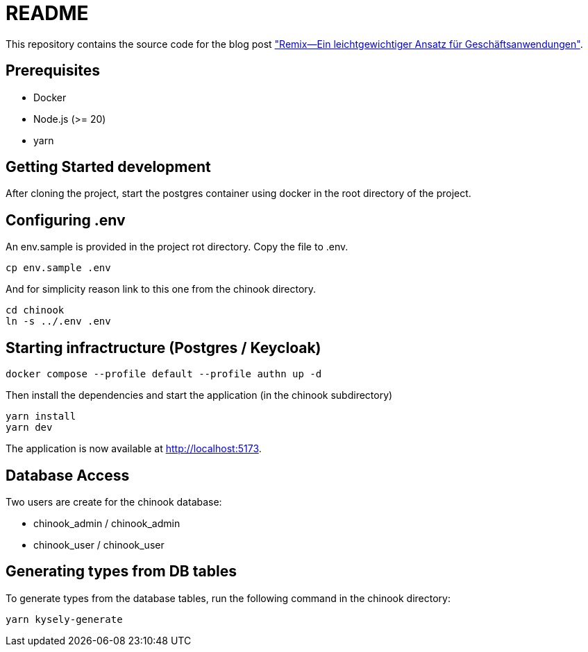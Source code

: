 = README

:github: https://github.com/opitzconsulting/remix-blog
:blog: https://thecattlecrew.net

This repository contains the source code for the blog post {blog}["Remix—Ein leichtgewichtiger Ansatz für Geschäftsanwendungen"].

== Prerequisites

* Docker
* Node.js (>= 20)
* yarn

== Getting Started development

After cloning the project, start the postgres container using docker in the root directory of the project.


== Configuring .env

An env.sample is provided in the project rot directory.
Copy the file to .env.

[source, bash]
----
cp env.sample .env
----

And for simplicity reason link to this one from the chinook directory.

[source, bash]
----
cd chinook
ln -s ../.env .env
----

== Starting infractructure (Postgres / Keycloak)

[source, bash]
----
docker compose --profile default --profile authn up -d
----

Then install the dependencies and start the application (in the chinook subdirectory)

[source, bash]
----
yarn install
yarn dev
----

The application is now available at http://localhost:5173.

== Database Access

Two users are create for the chinook database:

* chinook_admin / chinook_admin
* chinook_user / chinook_user


== Generating types from DB tables

To generate types from the database tables, run the following command in the chinook directory:

[source, bash]
----
yarn kysely-generate
----



